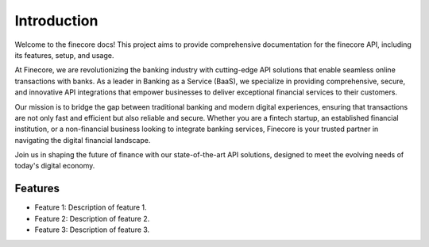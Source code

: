 Introduction
============

Welcome to the finecore docs! This project aims to provide comprehensive documentation for the finecore API, including its features, setup, and usage.


At Finecore, we are revolutionizing the banking industry with cutting-edge API solutions that enable seamless online transactions with banks. As a leader in Banking as a Service (BaaS), we specialize in providing comprehensive, secure, and innovative API integrations that empower businesses to deliver exceptional financial services to their customers.

Our mission is to bridge the gap between traditional banking and modern digital experiences, ensuring that transactions are not only fast and efficient but also reliable and secure. Whether you are a fintech startup, an established financial institution, or a non-financial business looking to integrate banking services, Finecore is your trusted partner in navigating the digital financial landscape.

Join us in shaping the future of finance with our state-of-the-art API solutions, designed to meet the evolving needs of today's digital economy.


Features
--------

- Feature 1: Description of feature 1.
- Feature 2: Description of feature 2.
- Feature 3: Description of feature 3.
